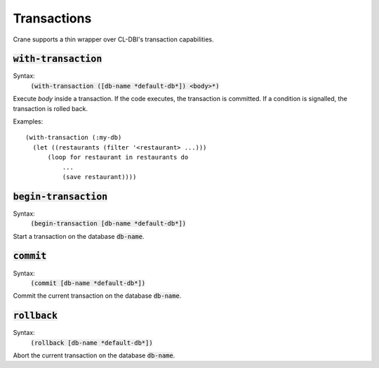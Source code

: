 ************
Transactions
************

Crane supports a thin wrapper over CL-DBI's transaction capabilities.

:code:`with-transaction`
========================

Syntax:
   :code:`(with-transaction ([db-name *default-db*]) <body>*)`

Execute `body` inside a transaction. If the code executes, the transaction is
committed. If a condition is signalled, the transaction is rolled back.

Examples:

::

  (with-transaction (:my-db)
    (let ((restaurants (filter '<restaurant> ...)))
        (loop for restaurant in restaurants do
            ...
            (save restaurant))))

:code:`begin-transaction`
=========================

Syntax:
   :code:`(begin-transaction [db-name *default-db*])`

Start a transaction on the database :code:`db-name`.

:code:`commit`
==============

Syntax:
   :code:`(commit [db-name *default-db*])`

Commit the current transaction on the database :code:`db-name`.

:code:`rollback`
================

Syntax:
   :code:`(rollback [db-name *default-db*])`

Abort the current transaction on the database :code:`db-name`.
